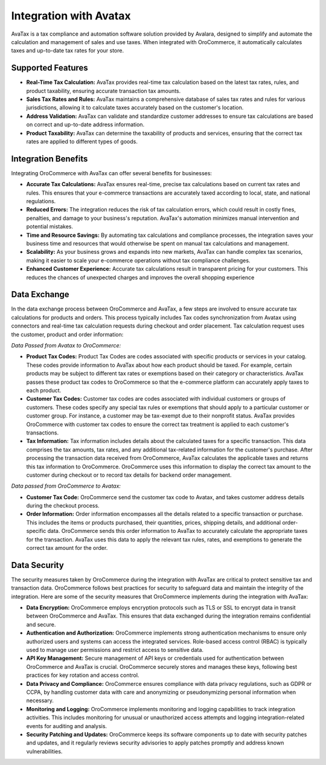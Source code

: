 .. _integrations-misc-avatax:

Integration with Avatax
=======================

AvaTax is a tax compliance and automation software solution provided by Avalara, designed to simplify and automate the calculation and management of sales and use taxes. When integrated with OroCommerce, it automatically calculates taxes and up-to-date tax rates for your store.

.. image:: /user/img/integrations/tax-provider.png
   :alt: Tax provider selection in the back-office configuration settings

Supported Features
------------------

* **Real-Time Tax Calculation:** AvaTax provides real-time tax calculation based on the latest tax rates, rules, and product taxability, ensuring accurate transaction tax amounts.

* **Sales Tax Rates and Rules:** AvaTax maintains a comprehensive database of sales tax rates and rules for various jurisdictions, allowing it to calculate taxes accurately based on the customer's location.

* **Address Validation:** AvaTax can validate and standardize customer addresses to ensure tax calculations are based on correct and up-to-date address information.

* **Product Taxability:** AvaTax can determine the taxability of products and services, ensuring that the correct tax rates are applied to different types of goods.

.. image:: /user/img/integrations/taxes-order-view.png
   :alt: Tax calculation breakdown for an order in the OroCommerce back-office

Integration Benefits
--------------------

Integrating OroCommerce with AvaTax can offer several benefits for businesses:

* **Accurate Tax Calculations:** AvaTax ensures real-time, precise tax calculations based on current tax rates and rules. This ensures that your e-commerce transactions are accurately taxed according to local, state, and national regulations.

* **Reduced Errors:** The integration reduces the risk of tax calculation errors, which could result in costly fines, penalties, and damage to your business's reputation. AvaTax's automation minimizes manual intervention and potential mistakes.

* **Time and Resource Savings:** By automating tax calculations and compliance processes, the integration saves your business time and resources that would otherwise be spent on manual tax calculations and management.

* **Scalability:** As your business grows and expands into new markets, AvaTax can handle complex tax scenarios, making it easier to scale your e-commerce operations without tax compliance challenges.

* **Enhanced Customer Experience:** Accurate tax calculations result in transparent pricing for your customers. This reduces the chances of unexpected charges and improves the overall shopping experience

Data Exchange
-------------

In the data exchange process between OroCommerce and AvaTax, a few steps are involved to ensure accurate tax calculations for products and orders. This process typically includes Tax codes synchronization from Avatax using connectors and real-time tax calculation requests during checkout and order placement. Tax calculation request uses the customer, product and order information:

*Data Passed from Avatax to OroCommerce:*

* **Product Tax Codes:** Product Tax Codes are codes associated with specific products or services in your catalog. These codes provide information to AvaTax about how each product should be taxed. For example, certain products may be subject to different tax rates or exemptions based on their category or characteristics. AvaTax passes these product tax codes to OroCommerce so that the e-commerce platform can accurately apply taxes to each product.

* **Customer Tax Codes:** Customer tax codes are codes associated with individual customers or groups of customers. These codes specify any special tax rules or exemptions that should apply to a particular customer or customer group. For instance, a customer may be tax-exempt due to their nonprofit status. AvaTax provides OroCommerce with customer tax codes to ensure the correct tax treatment is applied to each customer's transactions.

* **Tax Information:** Tax information includes details about the calculated taxes for a specific transaction. This data comprises the tax amounts, tax rates, and any additional tax-related information for the customer's purchase. After processing the transaction data received from OroCommerce, AvaTax calculates the applicable taxes and returns this tax information to OroCommerce. OroCommerce uses this information to display the correct tax amount to the customer during checkout or to record tax details for backend order management.

*Data passed from OroCommerce to Avatax:*

* **Customer Tax Code:** OroCommerce send the customer tax code to Avatax, and takes customer address details during the checkout process.

* **Order Information:** Order information encompasses all the details related to a specific transaction or purchase. This includes the items or products purchased, their quantities, prices, shipping details, and additional order-specific data. OroCommerce sends this order information to AvaTax to accurately calculate the appropriate taxes for the transaction. AvaTax uses this data to apply the relevant tax rules, rates, and exemptions to generate the correct tax amount for the order.

Data Security
-------------

The security measures taken by OroCommerce during the integration with AvaTax are critical to protect sensitive tax and transaction data. OroCommerce follows best practices for security to safeguard data and maintain the integrity of the integration. Here are some of the security measures that OroCommerce implements during the integration with AvaTax:

* **Data Encryption:** OroCommerce employs encryption protocols such as TLS or SSL to encrypt data in transit between OroCommerce and AvaTax. This ensures that data exchanged during the integration remains confidential and secure.

* **Authentication and Authorization:** OroCommerce implements strong authentication mechanisms to ensure only authorized users and systems can access the integrated services. Role-based access control (RBAC) is typically used to manage user permissions and restrict access to sensitive data.

* **API Key Management:** Secure management of API keys or credentials used for authentication between OroCommerce and AvaTax is crucial. OroCommerce securely stores and manages these keys, following best practices for key rotation and access control.

* **Data Privacy and Compliance:** OroCommerce ensures compliance with data privacy regulations, such as GDPR or CCPA, by handling customer data with care and anonymizing or pseudonymizing personal information when necessary.

* **Monitoring and Logging:** OroCommerce implements monitoring and logging capabilities to track integration activities. This includes monitoring for unusual or unauthorized access attempts and logging integration-related events for auditing and analysis.

* **Security Patching and Updates:** OroCommerce keeps its software components up to date with security patches and updates, and it regularly reviews security advisories to apply patches promptly and address known vulnerabilities.
